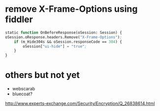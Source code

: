 * remove X-Frame-Options using fiddler

#+BEGIN_SRC emacs-lisp
    static function OnBeforeResponse(oSession: Session) {
	oSession.oResponse.headers.Remove("X-Frame-Options");
        if (m_Hide304s && oSession.responseCode == 304) {
            oSession["ui-hide"] = "true";
        }
    }
#+END_SRC

* others but not yet

- webscarab
- bluecoat?

http://www.experts-exchange.com/Security/Encryption/Q_26838614.html


